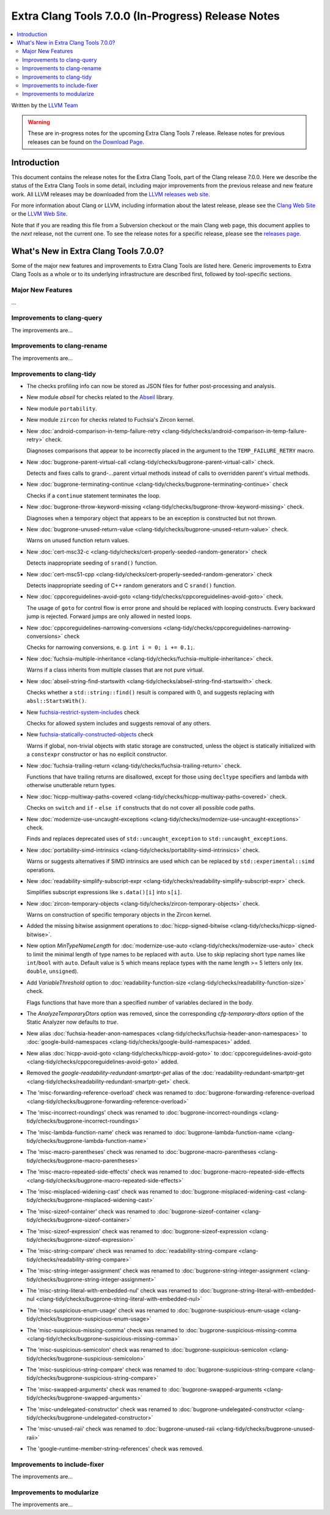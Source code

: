 ===================================================
Extra Clang Tools 7.0.0 (In-Progress) Release Notes
===================================================

.. contents::
   :local:
   :depth: 3

Written by the `LLVM Team <http://llvm.org/>`_

.. warning::

   These are in-progress notes for the upcoming Extra Clang Tools 7 release.
   Release notes for previous releases can be found on
   `the Download Page <http://releases.llvm.org/download.html>`_.

Introduction
============

This document contains the release notes for the Extra Clang Tools, part of the
Clang release 7.0.0. Here we describe the status of the Extra Clang Tools in
some detail, including major improvements from the previous release and new
feature work. All LLVM releases may be downloaded from the `LLVM releases web
site <http://llvm.org/releases/>`_.

For more information about Clang or LLVM, including information about
the latest release, please see the `Clang Web Site <http://clang.llvm.org>`_ or
the `LLVM Web Site <http://llvm.org>`_.

Note that if you are reading this file from a Subversion checkout or the
main Clang web page, this document applies to the *next* release, not
the current one. To see the release notes for a specific release, please
see the `releases page <http://llvm.org/releases/>`_.

What's New in Extra Clang Tools 7.0.0?
======================================

Some of the major new features and improvements to Extra Clang Tools are listed
here. Generic improvements to Extra Clang Tools as a whole or to its underlying
infrastructure are described first, followed by tool-specific sections.

Major New Features
------------------

...

Improvements to clang-query
---------------------------

The improvements are...

Improvements to clang-rename
----------------------------

The improvements are...

Improvements to clang-tidy
--------------------------

- The checks profiling info can now be stored as JSON files for futher
  post-processing and analysis.

- New module `abseil` for checks related to the `Abseil <https://abseil.io>`_
  library.

- New module ``portability``.

- New module ``zircon`` for checks related to Fuchsia's Zircon kernel.

- New :doc:`android-comparison-in-temp-failure-retry
  <clang-tidy/checks/android-comparison-in-temp-failure-retry>` check.

  Diagnoses comparisons that appear to be incorrectly placed in the argument to
  the ``TEMP_FAILURE_RETRY`` macro.

- New :doc:`bugprone-parent-virtual-call
  <clang-tidy/checks/bugprone-parent-virtual-call>` check.

  Detects and fixes calls to grand-...parent virtual methods instead of calls
  to overridden parent's virtual methods.

- New :doc:`bugprone-terminating-continue
  <clang-tidy/checks/bugprone-terminating-continue>` check

  Checks if a ``continue`` statement terminates the loop.

- New :doc:`bugprone-throw-keyword-missing
  <clang-tidy/checks/bugprone-throw-keyword-missing>` check.

  Diagnoses when a temporary object that appears to be an exception is
  constructed but not thrown.

- New :doc:`bugprone-unused-return-value
  <clang-tidy/checks/bugprone-unused-return-value>` check.

  Warns on unused function return values.

- New :doc:`cert-msc32-c
  <clang-tidy/checks/cert-properly-seeded-random-generator>` check

  Detects inappropriate seeding of ``srand()`` function.

- New :doc:`cert-msc51-cpp
  <clang-tidy/checks/cert-properly-seeded-random-generator>` check

  Detects inappropriate seeding of C++ random generators and C ``srand()`` function.
  
- New :doc:`cppcoreguidelines-avoid-goto
  <clang-tidy/checks/cppcoreguidelines-avoid-goto>` check.

  The usage of ``goto`` for control flow is error prone and should be replaced
  with looping constructs. Every backward jump is rejected. Forward jumps are
  only allowed in nested loops.

- New :doc:`cppcoreguidelines-narrowing-conversions
  <clang-tidy/checks/cppcoreguidelines-narrowing-conversions>` check

  Checks for narrowing conversions, e. g. ``int i = 0; i += 0.1;``.

- New :doc:`fuchsia-multiple-inheritance
  <clang-tidy/checks/fuchsia-multiple-inheritance>` check.

  Warns if a class inherits from multiple classes that are not pure virtual.

- New :doc:`abseil-string-find-startswith
  <clang-tidy/checks/abseil-string-find-startswith>` check.

  Checks whether a ``std::string::find()`` result is compared with 0, and
  suggests replacing with ``absl::StartsWith()``.

- New `fuchsia-restrict-system-includes
  <http://clang.llvm.org/extra/clang-tidy/checks/fuchsia-restrict-system-includes.html>`_ check

  Checks for allowed system includes and suggests removal of any others.

- New `fuchsia-statically-constructed-objects
  <http://clang.llvm.org/extra/clang-tidy/checks/fuchsia-statically-constructed-objects.html>`_ check

  Warns if global, non-trivial objects with static storage are constructed,
  unless the object is statically initialized with a ``constexpr`` constructor
  or has no explicit constructor.

- New :doc:`fuchsia-trailing-return
  <clang-tidy/checks/fuchsia-trailing-return>` check.

  Functions that have trailing returns are disallowed, except for those
  using ``decltype`` specifiers and lambda with otherwise unutterable
  return types.

- New :doc:`hicpp-multiway-paths-covered
  <clang-tidy/checks/hicpp-multiway-paths-covered>` check.

  Checks on ``switch`` and ``if`` - ``else if`` constructs that do not cover all possible code paths.

- New :doc:`modernize-use-uncaught-exceptions
  <clang-tidy/checks/modernize-use-uncaught-exceptions>` check.

  Finds and replaces deprecated uses of ``std::uncaught_exception`` to
  ``std::uncaught_exceptions``.

- New :doc:`portability-simd-intrinsics
  <clang-tidy/checks/portability-simd-intrinsics>` check.

  Warns or suggests alternatives if SIMD intrinsics are used which can be replaced by
  ``std::experimental::simd`` operations.

- New :doc:`readability-simplify-subscript-expr
  <clang-tidy/checks/readability-simplify-subscript-expr>` check.

  Simplifies subscript expressions like ``s.data()[i]`` into ``s[i]``.

- New :doc:`zircon-temporary-objects
  <clang-tidy/checks/zircon-temporary-objects>` check.

  Warns on construction of specific temporary objects in the Zircon kernel.

- Added the missing bitwise assignment operations to
  :doc:`hicpp-signed-bitwise <clang-tidy/checks/hicpp-signed-bitwise>`.

- New option `MinTypeNameLength` for :doc:`modernize-use-auto
  <clang-tidy/checks/modernize-use-auto>` check to limit the minimal length of
  type names to be replaced with ``auto``. Use to skip replacing short type
  names like ``int``/``bool`` with ``auto``. Default value is 5 which means
  replace types with the name length >= 5 letters only (ex. ``double``,
  ``unsigned``).

- Add `VariableThreshold` option to :doc:`readability-function-size
  <clang-tidy/checks/readability-function-size>` check.

  Flags functions that have more than a specified number of variables declared
  in the body.

- The `AnalyzeTemporaryDtors` option was removed, since the corresponding
  `cfg-temporary-dtors` option of the Static Analyzer now defaults to `true`.

- New alias :doc:`fuchsia-header-anon-namespaces
  <clang-tidy/checks/fuchsia-header-anon-namespaces>` to :doc:`google-build-namespaces
  <clang-tidy/checks/google-build-namespaces>`
  added.

- New alias :doc:`hicpp-avoid-goto
  <clang-tidy/checks/hicpp-avoid-goto>` to :doc:`cppcoreguidelines-avoid-goto
  <clang-tidy/checks/cppcoreguidelines-avoid-goto>`
  added.

- Removed the `google-readability-redundant-smartptr-get` alias of the
  :doc:`readability-redundant-smartptr-get
  <clang-tidy/checks/readability-redundant-smartptr-get>` check.

- The 'misc-forwarding-reference-overload' check was renamed to :doc:`bugprone-forwarding-reference-overload
  <clang-tidy/checks/bugprone-forwarding-reference-overload>`

- The 'misc-incorrect-roundings' check was renamed to :doc:`bugprone-incorrect-roundings
  <clang-tidy/checks/bugprone-incorrect-roundings>`

- The 'misc-lambda-function-name' check was renamed to :doc:`bugprone-lambda-function-name
  <clang-tidy/checks/bugprone-lambda-function-name>`

- The 'misc-macro-parentheses' check was renamed to :doc:`bugprone-macro-parentheses
  <clang-tidy/checks/bugprone-macro-parentheses>`

- The 'misc-macro-repeated-side-effects' check was renamed to :doc:`bugprone-macro-repeated-side-effects
  <clang-tidy/checks/bugprone-macro-repeated-side-effects>`

- The 'misc-misplaced-widening-cast' check was renamed to :doc:`bugprone-misplaced-widening-cast
  <clang-tidy/checks/bugprone-misplaced-widening-cast>`

- The 'misc-sizeof-container' check was renamed to :doc:`bugprone-sizeof-container
  <clang-tidy/checks/bugprone-sizeof-container>`

- The 'misc-sizeof-expression' check was renamed to :doc:`bugprone-sizeof-expression
  <clang-tidy/checks/bugprone-sizeof-expression>`

- The 'misc-string-compare' check was renamed to :doc:`readability-string-compare
  <clang-tidy/checks/readability-string-compare>`

- The 'misc-string-integer-assignment' check was renamed to :doc:`bugprone-string-integer-assignment
  <clang-tidy/checks/bugprone-string-integer-assignment>`

- The 'misc-string-literal-with-embedded-nul' check was renamed to :doc:`bugprone-string-literal-with-embedded-nul
  <clang-tidy/checks/bugprone-string-literal-with-embedded-nul>`

- The 'misc-suspicious-enum-usage' check was renamed to :doc:`bugprone-suspicious-enum-usage
  <clang-tidy/checks/bugprone-suspicious-enum-usage>`

- The 'misc-suspicious-missing-comma' check was renamed to :doc:`bugprone-suspicious-missing-comma
  <clang-tidy/checks/bugprone-suspicious-missing-comma>`

- The 'misc-suspicious-semicolon' check was renamed to :doc:`bugprone-suspicious-semicolon
  <clang-tidy/checks/bugprone-suspicious-semicolon>`

- The 'misc-suspicious-string-compare' check was renamed to :doc:`bugprone-suspicious-string-compare
  <clang-tidy/checks/bugprone-suspicious-string-compare>`

- The 'misc-swapped-arguments' check was renamed to :doc:`bugprone-swapped-arguments
  <clang-tidy/checks/bugprone-swapped-arguments>`

- The 'misc-undelegated-constructor' check was renamed to :doc:`bugprone-undelegated-constructor
  <clang-tidy/checks/bugprone-undelegated-constructor>`

- The 'misc-unused-raii' check was renamed to :doc:`bugprone-unused-raii
  <clang-tidy/checks/bugprone-unused-raii>`

- The 'google-runtime-member-string-references' check was removed.

Improvements to include-fixer
-----------------------------

The improvements are...

Improvements to modularize
--------------------------

The improvements are...
